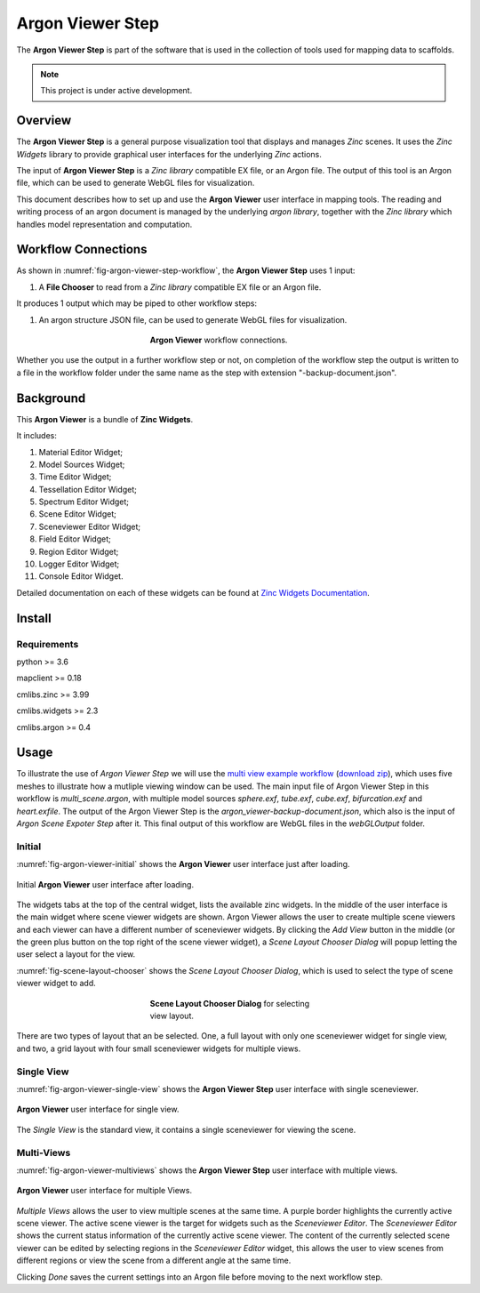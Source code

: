 Argon Viewer Step
=================

The **Argon Viewer Step** is part of the software that is used in the collection of tools used for mapping data to scaffolds.

.. note::

   This project is under active development.

Overview
--------

The **Argon Viewer Step** is a general purpose visualization tool that displays and manages `Zinc` scenes. 
It uses the `Zinc Widgets` library to provide graphical user interfaces for the underlying `Zinc` actions.

The input of **Argon Viewer Step** is a `Zinc library` compatible EX file, or an Argon file.
The output of this tool is an Argon file, which can be used to generate WebGL files for visualization.

This document describes how to set up and use the **Argon Viewer** user interface in mapping tools.
The reading and writing process of an argon document is managed by the underlying `argon library`, together with the `Zinc library` which handles model representation and computation.

Workflow Connections
--------------------

As shown in :numref:`fig-argon-viewer-step-workflow`, the **Argon Viewer Step** uses 1 input:

1. A **File Chooser** to read from a `Zinc library` compatible EX file or an Argon file.

It produces 1 output which may be piped to other workflow steps:

1. An argon structure JSON file, can be used to generate WebGL files for visualization.

.. _fig-argon-viewer-step-workflow:

.. figure:: _images/argon-viewer-step-workflow.png
   :figwidth: 40%
   :align: center

   **Argon Viewer** workflow connections.
   
Whether you use the output in a further workflow step or not, on completion of the workflow step the output is written to a file in the workflow folder under the same name as the step with extension "-backup-document.json".

Background
----------

This **Argon Viewer**  is a bundle of **Zinc Widgets**.

It includes:

1. Material Editor Widget;
2. Model Sources Widget;
3. Time Editor Widget;
4. Tessellation Editor Widget;
5. Spectrum Editor Widget;
6. Scene Editor Widget;
7. Sceneviewer Editor Widget;
8. Field Editor Widget;
9. Region Editor Widget;
10. Logger Editor Widget;
11. Console Editor Widget.

Detailed documentation on each of these widgets can be found at `Zinc Widgets Documentation <https://abi-mapping-tools.readthedocs.io/en/latest/cmlibs.widgets/docs/index.html>`_.

Install
-------

Requirements
^^^^^^^^^^^^

python >= 3.6

mapclient >= 0.18

cmlibs.zinc >= 3.99

cmlibs.widgets >= 2.3

cmlibs.argon >= 0.4

Usage
-----

To illustrate the use of *Argon Viewer Step* we will use the `multi view example workflow <https://github.com/mapclient-workflows/argon-viewer-docs-example>`_ (`download zip <https://github.com/mapclient-workflows/argon-viewer-docs-example/archive/refs/heads/main.zip>`_), which uses five meshes to illustrate how a mutliple viewing window can be used.
The main input file of Argon Viewer Step in this workflow is `multi_scene.argon`, with multiple model sources `sphere.exf`, `tube.exf`, `cube.exf`, `bifurcation.exf` and `heart.exfile`.
The output of the Argon Viewer Step is the `argon_viewer-backup-document.json`, which also is the input of *Argon Scene Expoter Step* after it.
This final output of this workflow are WebGL files in the `webGLOutput` folder.

Initial
^^^^^^^
:numref:`fig-argon-viewer-initial` shows the **Argon Viewer** user interface just after loading. 

.. _fig-argon-viewer-initial:

.. figure:: _images/argon-viewer-initial.png
   :align: center

   Initial **Argon Viewer** user interface after loading.

The widgets tabs at the top of the central widget, lists the available zinc widgets. 
In the middle of the user interface is the main widget where scene viewer widgets are shown.
Argon Viewer allows the user to create multiple scene viewers and each viewer can have a different number of sceneviewer widgets.
By clicking the `Add View` button in the middle (or the green plus button on the top right of the scene viewer widget), a *Scene Layout Chooser Dialog* will popup letting the user select a layout for the view.

:numref:`fig-scene-layout-chooser` shows the *Scene Layout Chooser Dialog*, which is used to select the type of scene viewer widget to add.

.. _fig-scene-layout-chooser:

.. figure:: _images/scene-layout-chooser.png
   :figwidth: 40%
   :align: center

   **Scene Layout Chooser Dialog** for selecting view layout.

There are two types of layout that an be selected.
One, a full layout with only one sceneviewer widget for single view, and two, a grid layout with four small sceneviewer widgets for multiple views.

Single View
^^^^^^^^^^^
:numref:`fig-argon-viewer-single-view` shows the **Argon Viewer Step** user interface with single sceneviewer.

.. _fig-argon-viewer-single-view:

.. figure:: _images/argon-viewer-single-view.png
   :align: center

   **Argon Viewer** user interface for single view.

The *Single View* is the standard view, it contains a single sceneviewer for viewing the scene.

Multi-Views
^^^^^^^^^^^

:numref:`fig-argon-viewer-multiviews` shows the **Argon Viewer Step** user interface with multiple views.

.. _fig-argon-viewer-multiviews:

.. figure:: _images/argon-viewer-multiviews.png
   :align: center

   **Argon Viewer** user interface for multiple Views.

*Multiple Views* allows the user to view multiple scenes at the same time.
A purple border highlights the currently active scene viewer.
The active scene viewer is the target for widgets such as the *Sceneviewer Editor*.
The *Sceneviewer Editor* shows the current status information of the currently active scene viewer. 
The content of the currently selected scene viewer can be edited by selecting regions in the *Sceneviewer Editor* widget, this allows the user to view scenes from different regions or view the scene from a different angle at the same time.

Clicking *Done* saves the current settings into an Argon file before moving to the next workflow step.
